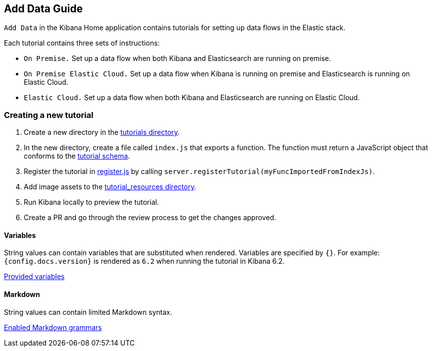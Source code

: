 [[add-data-guide]]
== Add Data Guide

`Add Data` in the Kibana Home application contains tutorials for setting up data flows in the Elastic stack.

Each tutorial contains three sets of instructions:

* `On Premise.` Set up a data flow when both Kibana and Elasticsearch are running on premise.
* `On Premise Elastic Cloud.` Set up a data flow when Kibana is running on premise and Elasticsearch is running on Elastic Cloud.
* `Elastic Cloud.` Set up a data flow when both Kibana and Elasticsearch are running on Elastic Cloud.

[float]
=== Creating a new tutorial
1. Create a new directory in the link:https://github.com/elastic/kibana/tree/master/src/core_plugins/kibana/server/tutorials[tutorials directory].
2. In the new directory, create a file called `index.js` that exports a function.
The function must return a JavaScript object that conforms to the link:https://github.com/elastic/kibana/blob/master/src/core_plugins/kibana/common/tutorials/tutorial_schema.js[tutorial schema].
3. Register the tutorial in link:https://github.com/elastic/kibana/blob/master/src/core_plugins/kibana/server/tutorials/register.js[register.js] by calling `server.registerTutorial(myFuncImportedFromIndexJs)`.
4. Add image assets to the link:https://github.com/elastic/kibana/tree/master/src/core_plugins/kibana/public/home/tutorial_resources[tutorial_resources directory].
5. Run Kibana locally to preview the tutorial.
6. Create a PR and go through the review process to get the changes approved.

[float]
==== Variables
String values can contain variables that are substituted when rendered. Variables are specified by `{}`.
For example: `{config.docs.version}` is rendered as `6.2` when running the tutorial in Kibana 6.2.

link:https://github.com/elastic/kibana/blob/master/src/core_plugins/kibana/public/home/components/tutorial/replace_template_strings.js#L23[Provided variables]

[float]
==== Markdown
String values can contain limited Markdown syntax.

link:https://github.com/elastic/kibana/blob/master/src/core_plugins/kibana/public/home/components/tutorial/content.js#L8[Enabled Markdown grammars]

